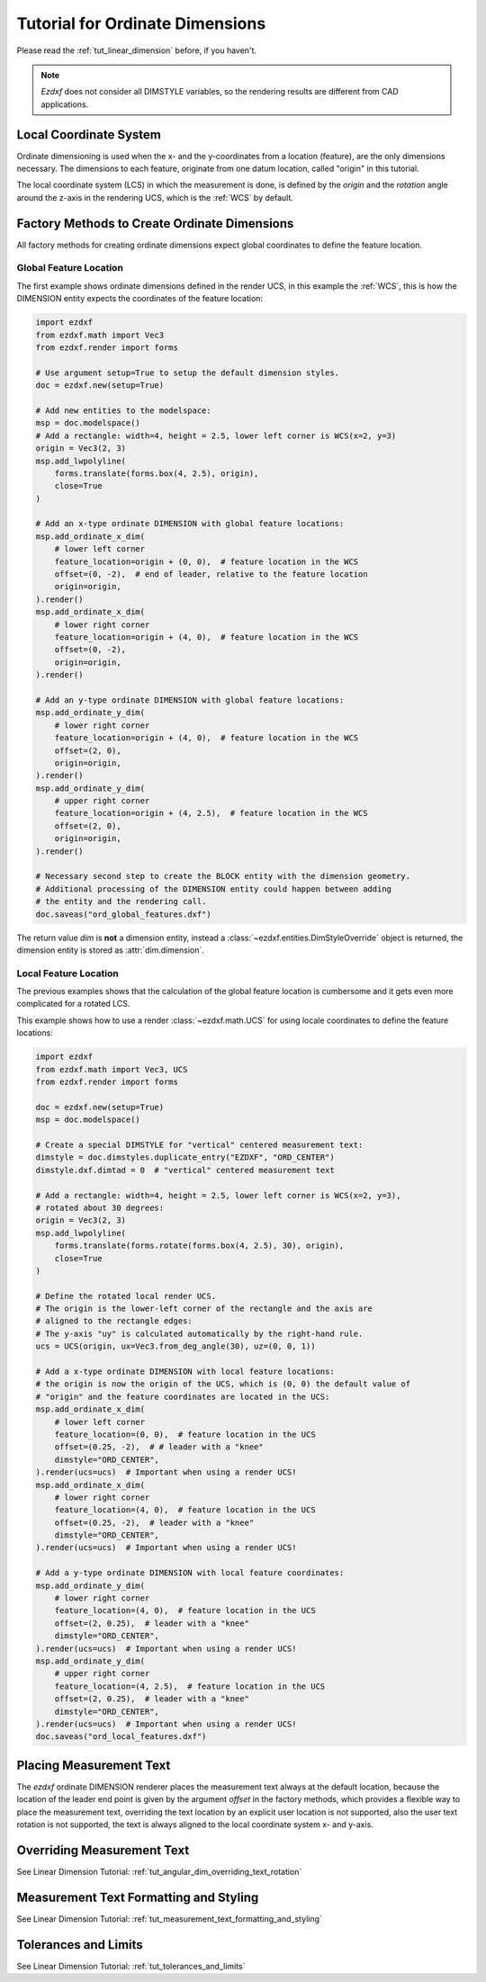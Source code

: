 .. _tut_ordinate_dimension:


Tutorial for Ordinate Dimensions
================================

Please read the :ref:`tut_linear_dimension` before, if you haven't.

.. note::

    `Ezdxf` does not consider all DIMSTYLE variables, so the rendering results
    are different from CAD applications.

Local Coordinate System
-----------------------

Ordinate dimensioning is used when the x- and the y-coordinates from a
location (feature), are the only dimensions necessary. The dimensions to each
feature, originate from one datum location, called "origin" in this tutorial.

The local coordinate system (LCS) in which the measurement is done,
is defined by the `origin` and the `rotation` angle around the z-axis in the
rendering UCS, which is the :ref:`WCS` by default.

Factory Methods to Create Ordinate Dimensions
---------------------------------------------

All factory methods for creating ordinate dimensions expect global coordinates
to define the feature location.

Global Feature Location
~~~~~~~~~~~~~~~~~~~~~~~

The first example shows ordinate dimensions defined in the render UCS,
in this example the :ref:`WCS`, this is how the DIMENSION entity expects the
coordinates of the feature location:

.. code-block:: Python

    import ezdxf
    from ezdxf.math import Vec3
    from ezdxf.render import forms

    # Use argument setup=True to setup the default dimension styles.
    doc = ezdxf.new(setup=True)

    # Add new entities to the modelspace:
    msp = doc.modelspace()
    # Add a rectangle: width=4, height = 2.5, lower left corner is WCS(x=2, y=3)
    origin = Vec3(2, 3)
    msp.add_lwpolyline(
        forms.translate(forms.box(4, 2.5), origin),
        close=True
    )

    # Add an x-type ordinate DIMENSION with global feature locations:
    msp.add_ordinate_x_dim(
        # lower left corner
        feature_location=origin + (0, 0),  # feature location in the WCS
        offset=(0, -2),  # end of leader, relative to the feature location
        origin=origin,
    ).render()
    msp.add_ordinate_x_dim(
        # lower right corner
        feature_location=origin + (4, 0),  # feature location in the WCS
        offset=(0, -2),
        origin=origin,
    ).render()

    # Add an y-type ordinate DIMENSION with global feature locations:
    msp.add_ordinate_y_dim(
        # lower right corner
        feature_location=origin + (4, 0),  # feature location in the WCS
        offset=(2, 0),
        origin=origin,
    ).render()
    msp.add_ordinate_y_dim(
        # upper right corner
        feature_location=origin + (4, 2.5),  # feature location in the WCS
        offset=(2, 0),
        origin=origin,
    ).render()

    # Necessary second step to create the BLOCK entity with the dimension geometry.
    # Additional processing of the DIMENSION entity could happen between adding
    # the entity and the rendering call.
    doc.saveas("ord_global_features.dxf")

The return value `dim` is **not** a dimension entity, instead a
:class:`~ezdxf.entities.DimStyleOverride` object is
returned, the dimension entity is stored as :attr:`dim.dimension`.

.. image:: gfx/dim_ord_global.png

Local Feature Location
~~~~~~~~~~~~~~~~~~~~~~

The previous examples shows that the calculation of the global feature location
is cumbersome and it gets even more complicated for a rotated LCS.

This example shows how to use a render :class:`~ezdxf.math.UCS` for using
locale coordinates to define the feature locations:

.. code-block:: Python

    import ezdxf
    from ezdxf.math import Vec3, UCS
    from ezdxf.render import forms

    doc = ezdxf.new(setup=True)
    msp = doc.modelspace()

    # Create a special DIMSTYLE for "vertical" centered measurement text:
    dimstyle = doc.dimstyles.duplicate_entry("EZDXF", "ORD_CENTER")
    dimstyle.dxf.dimtad = 0  # "vertical" centered measurement text

    # Add a rectangle: width=4, height = 2.5, lower left corner is WCS(x=2, y=3),
    # rotated about 30 degrees:
    origin = Vec3(2, 3)
    msp.add_lwpolyline(
        forms.translate(forms.rotate(forms.box(4, 2.5), 30), origin),
        close=True
    )

    # Define the rotated local render UCS.
    # The origin is the lower-left corner of the rectangle and the axis are
    # aligned to the rectangle edges:
    # The y-axis "uy" is calculated automatically by the right-hand rule.
    ucs = UCS(origin, ux=Vec3.from_deg_angle(30), uz=(0, 0, 1))

    # Add a x-type ordinate DIMENSION with local feature locations:
    # the origin is now the origin of the UCS, which is (0, 0) the default value of
    # "origin" and the feature coordinates are located in the UCS:
    msp.add_ordinate_x_dim(
        # lower left corner
        feature_location=(0, 0),  # feature location in the UCS
        offset=(0.25, -2),  # # leader with a "knee"
        dimstyle="ORD_CENTER",
    ).render(ucs=ucs)  # Important when using a render UCS!
    msp.add_ordinate_x_dim(
        # lower right corner
        feature_location=(4, 0),  # feature location in the UCS
        offset=(0.25, -2),  # leader with a "knee"
        dimstyle="ORD_CENTER",
    ).render(ucs=ucs)  # Important when using a render UCS!

    # Add a y-type ordinate DIMENSION with local feature coordinates:
    msp.add_ordinate_y_dim(
        # lower right corner
        feature_location=(4, 0),  # feature location in the UCS
        offset=(2, 0.25),  # leader with a "knee"
        dimstyle="ORD_CENTER",
    ).render(ucs=ucs)  # Important when using a render UCS!
    msp.add_ordinate_y_dim(
        # upper right corner
        feature_location=(4, 2.5),  # feature location in the UCS
        offset=(2, 0.25),  # leader with a "knee"
        dimstyle="ORD_CENTER",
    ).render(ucs=ucs)  # Important when using a render UCS!
    doc.saveas("ord_local_features.dxf")


.. image:: gfx/dim_ord_local.png

Placing Measurement Text
------------------------

The `ezdxf` ordinate DIMENSION renderer places the measurement text always at
the default location, because the location of the leader end point is given by
the argument `offset` in the factory methods, which provides a flexible way
to place the measurement text, overriding the text location by an explicit
user location is not supported, also the user text rotation is not supported,
the text is always aligned to the local coordinate system x- and y-axis.

.. seealso::

    - Graphical reference of many DIMVARS and some advanced information:
      :ref:`dimstyle_table_internals`
    - Source code file `standards.py`_ shows how to create your own DIMSTYLES.
    - The Script `dimension_ordinate.py`_ shows examples for angular dimensions.

Overriding Measurement Text
---------------------------

See Linear Dimension Tutorial: :ref:`tut_angular_dim_overriding_text_rotation`

Measurement Text Formatting and Styling
---------------------------------------

See Linear Dimension Tutorial: :ref:`tut_measurement_text_formatting_and_styling`

Tolerances and Limits
---------------------

See Linear Dimension Tutorial: :ref:`tut_tolerances_and_limits`


.. _dimension_ordinate.py:  https://github.com/mozman/ezdxf/blob/master/examples/render/dimension_ordinate.py
.. _standards.py: https://github.com/mozman/ezdxf/blob/master/src/ezdxf/tools/standards.py